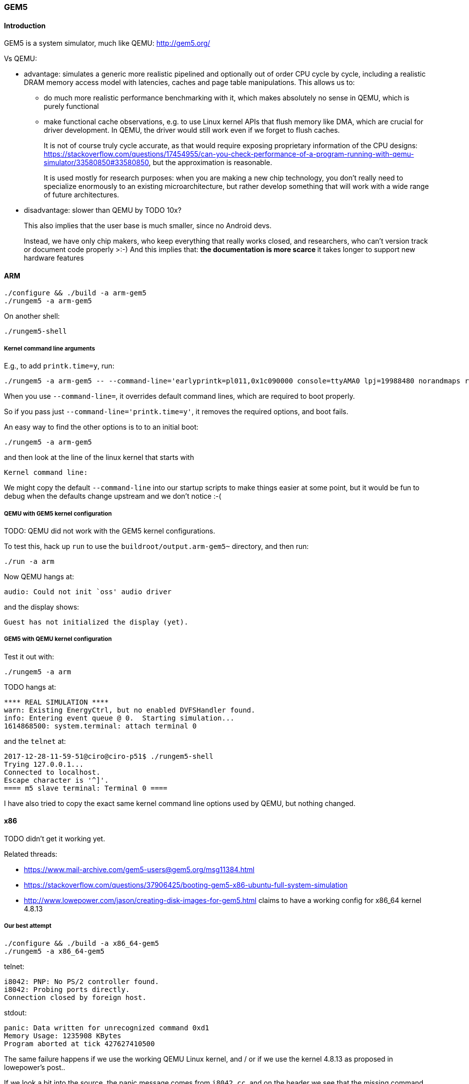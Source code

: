 === GEM5

==== Introduction

GEM5 is a system simulator, much like QEMU: http://gem5.org/

Vs QEMU:

* advantage: simulates a generic more realistic pipelined and optionally out of order CPU cycle by cycle, including a realistic DRAM memory access model with latencies, caches and page table manipulations. This allows us to:
** do much more realistic performance benchmarking with it, which makes absolutely no sense in QEMU, which is purely functional
** make functional cache observations, e.g. to use Linux kernel APIs that flush memory like DMA, which are crucial for driver development. In QEMU, the driver would still work even if we forget to flush caches.
+
It is not of course truly cycle accurate, as that would require exposing proprietary information of the CPU designs: https://stackoverflow.com/questions/17454955/can-you-check-performance-of-a-program-running-with-qemu-simulator/33580850#33580850, but the approximation is reasonable.
+
It is used mostly for research purposes: when you are making a new chip technology, you don't really need to specialize enormously to an existing microarchitecture, but rather develop something that will work with a wide range of future architectures.
* disadvantage: slower than QEMU by TODO 10x?
+
This also implies that the user base is much smaller, since no Android devs.
+
Instead, we have only chip makers, who keep everything that really works closed, and researchers, who can't version track or document code properly >:-) And this implies that:
** the documentation is more scarce
** it takes longer to support new hardware features

==== ARM

....
./configure && ./build -a arm-gem5
./rungem5 -a arm-gem5
....

On another shell:

....
./rungem5-shell
....

===== Kernel command line arguments

E.g., to add `printk.time=y`, run:

....
./rungem5 -a arm-gem5 -- --command-line='earlyprintk=pl011,0x1c090000 console=ttyAMA0 lpj=19988480 norandmaps rw loglevel=8 mem=512MB root=/dev/sda printk.time=y'
....

When you use `--command-line=`, it overrides default command lines, which are required to boot properly.

So if you pass just `--command-line='printk.time=y'`, it removes the required options, and boot fails.

An easy way to find the other options is to to an initial boot:

....
./rungem5 -a arm-gem5
....

and then look at the line of the linux kernel that starts with

....
Kernel command line:
....

We might copy the default `--command-line` into our startup scripts to make things easier at some point, but it would be fun to debug when the defaults change upstream and we don't notice :-(

===== QEMU with GEM5 kernel configuration

TODO: QEMU did not work with the GEM5 kernel configurations.

To test this, hack up `run` to use the `buildroot/output.arm-gem5~` directory, and then run:

....
./run -a arm
....

Now QEMU hangs at:

....
audio: Could not init `oss' audio driver
....

and the display shows:

....
Guest has not initialized the display (yet).
....

===== GEM5 with QEMU kernel configuration

Test it out with:

....
./rungem5 -a arm
....

TODO hangs at:

....
**** REAL SIMULATION ****
warn: Existing EnergyCtrl, but no enabled DVFSHandler found.
info: Entering event queue @ 0.  Starting simulation...
1614868500: system.terminal: attach terminal 0
....

and the `telnet` at:

....
2017-12-28-11-59-51@ciro@ciro-p51$ ./rungem5-shell
Trying 127.0.0.1...
Connected to localhost.
Escape character is '^]'.
==== m5 slave terminal: Terminal 0 ====
....

I have also tried to copy the exact same kernel command line options used by QEMU, but nothing changed.

==== x86

TODO didn't get it working yet.

Related threads:

* https://www.mail-archive.com/gem5-users@gem5.org/msg11384.html
* https://stackoverflow.com/questions/37906425/booting-gem5-x86-ubuntu-full-system-simulation
* http://www.lowepower.com/jason/creating-disk-images-for-gem5.html claims to have a working config for x86_64 kernel 4.8.13

===== Our best attempt

....
./configure && ./build -a x86_64-gem5
./rungem5 -a x86_64-gem5
....

telnet:

....
i8042: PNP: No PS/2 controller found.
i8042: Probing ports directly.
Connection closed by foreign host.
....

stdout:

....
panic: Data written for unrecognized command 0xd1
Memory Usage: 1235908 KBytes
Program aborted at tick 427627410500
....

The same failure happens if we use the working QEMU Linux kernel, and / or if we use the kernel 4.8.13 as proposed in lowepower's post..

If we look a bit into the source, the panic message comes from `i8042.cc`, and on the header we see that the missing command is:

....
    WriteOutputPort = 0xD1,
....

The kernel was compiled with `CONFIG_SERIO_I8042=y`, I didn't dare disable it yet. The Linux kernel driver has no `grep` hits for either of `0xd1` nor `output.?port`, it must be using some random bitmask to build it then.

This byte is documented at http://wiki.osdev.org/%228042%22_PS/2_Controller, as usual :-)

There are also a bunch of `i8042` kernel CLI options, I tweaked all of them but nothing.

===== Working baseline with magic image

Working x86 with the pre-built magic image with an ancient 2.6.22.9 kernel starting point:

....
sudo mkdir -p /dist/m5/system
sudo chmod 777 /dist/m5/system
cd /dist/m5/system
# Backed up at:
# https://github.com/cirosantilli/media/releases/tag/gem5
wget http://www.gem5.org/dist/current/x86/x86-system.tar.bz2
tar xvf x86-system.tar.bz2
cd x86-system
dd if=/dev/zero of=disks/linux-bigswap2.img bs=1024 count=65536
mkswap disks/linux-bigswap2.img
cd ..

git clone https://gem5.googlesource.com/public/gem5
cd gem5
git checkout da79d6c6cde0fbe5473ce868c9be4771160a003b
scons -j$(nproc) build/X86/gem5.opt
# That old blob has wrong filenames.
./build/X86/gem5.opt \
    -d /tmp/output \
    --disk-image=/dist/m5/system/disks/linux-x86.img \
    --kernel=/dist/m5/system/binaries/x86_64-vmlinux-2.6.22.9 \
    configs/example/fs.py
....

On another shell:

....
telnet localhost 3456
....

===== Unmodified Buildroot images 2

bzImage fails, so we always try with vmlinux obtained from inside build/.

rootfs.ext2 and vmlinux from 670366caaded57d318b6dbef34e863e3b30f7f29ails as:

Fails as:

....
Global frequency set at 1000000000000 ticks per second
warn: DRAM device capacity (8192 Mbytes) does not match the address range assigned (512 Mbytes)
info: kernel located at: /data/git/linux-kernel-module-cheat/buildroot/output.x86_64~/build/linux-custom/vmlinux
Listening for com_1 connection on port 3456
    0: rtc: Real-time clock set to Sun Jan  1 00:00:00 2012
0: system.remote_gdb.listener: listening for remote gdb #0 on port 7000
warn: Reading current count from inactive timer.
**** REAL SIMULATION ****
info: Entering event queue @ 0.  Starting simulation...
warn: instruction 'fninit' unimplemented
warn: Don't know what interrupt to clear for console.
12516923000: system.pc.com_1.terminal: attach terminal 0
warn: i8042 "Write output port" command not implemented.
warn: i8042 "Write keyboard output buffer" command not implemented.
warn: Write to unknown i8042 (keyboard controller) command port.
hack: Assuming logical destinations are 1 << id.
panic: Resetting mouse wrap mode unimplemented.
Memory Usage: 1003456 KBytes
Program aborted at tick 632745027500
--- BEGIN LIBC BACKTRACE ---
./build/X86/gem5.opt(_Z15print_backtracev+0x15)[0x12b8165]
./build/X86/gem5.opt(_Z12abortHandleri+0x39)[0x12c32f9]
/lib/x86_64-linux-gnu/libpthread.so.0(+0x11390)[0x7fe047a71390]
/lib/x86_64-linux-gnu/libc.so.6(gsignal+0x38)[0x7fe046601428]
/lib/x86_64-linux-gnu/libc.so.6(abort+0x16a)[0x7fe04660302a]
./build/X86/gem5.opt(_ZN6X86ISA8PS2Mouse11processDataEh+0xf5)[0x1391095]
./build/X86/gem5.opt(_ZN6X86ISA5I80425writeEP6Packet+0x51c)[0x13927ec]
./build/X86/gem5.opt(_ZN7PioPort10recvAtomicEP6Packet+0x66)[0x139f7b6]
./build/X86/gem5.opt(_ZN15NoncoherentXBar10recvAtomicEP6Packets+0x200)[0x1434af0]
./build/X86/gem5.opt(_ZN6Bridge15BridgeSlavePort10recvAtomicEP6Packet+0x5d)[0x140ee9d]
./build/X86/gem5.opt(_ZN12CoherentXBar10recvAtomicEP6Packets+0x3e7)[0x1415b77]
./build/X86/gem5.opt(_ZN15AtomicSimpleCPU8writeMemEPhjm5FlagsIjEPm+0x327)[0xa790a7]
./build/X86/gem5.opt(_ZN17SimpleExecContext8writeMemEPhjm5FlagsIjEPm+0x19)[0xa856b9]
./build/X86/gem5.opt(_ZNK10X86ISAInst2St7executeEP11ExecContextPN5Trace10InstRecordE+0x235)[0xfb9e65]
./build/X86/gem5.opt(_ZN15AtomicSimpleCPU4tickEv+0x23c)[0xa784fc]
./build/X86/gem5.opt(_ZN10EventQueue10serviceOneEv+0xc5)[0x12be0d5]
./build/X86/gem5.opt(_Z9doSimLoopP10EventQueue+0x38)[0x12cd558]
./build/X86/gem5.opt(_Z8simulatem+0x2eb)[0x12cdbdb]
./build/X86/gem5.opt(_ZZN8pybind1112cpp_function10initializeIRPFP22GlobalSimLoopExitEventmES3_ImEINS_4nameENS_5scopeENS_7siblingENS_5arg_vEEEEvOT_PFT0_DpT1_EDpRKT2_ENUlRNS_6detail13function_callEE1_4_FUNESO_+0x41)[0x13fca11]
./build/X86/gem5.opt(_ZN8pybind1112cpp_function10dispatcherEP7_objectS2_S2_+0x8d8)[0xfc7398]
/usr/lib/x86_64-linux-gnu/libpython2.7.so.1.0(PyEval_EvalFrameEx+0x7852)[0x7fe047d3b552]
/usr/lib/x86_64-linux-gnu/libpython2.7.so.1.0(PyEval_EvalCodeEx+0x85c)[0x7fe047e6501c]
/usr/lib/x86_64-linux-gnu/libpython2.7.so.1.0(PyEval_EvalFrameEx+0x6ffd)[0x7fe047d3acfd]
/usr/lib/x86_64-linux-gnu/libpython2.7.so.1.0(PyEval_EvalFrameEx+0x7124)[0x7fe047d3ae24]
/usr/lib/x86_64-linux-gnu/libpython2.7.so.1.0(PyEval_EvalFrameEx+0x7124)[0x7fe047d3ae24]
/usr/lib/x86_64-linux-gnu/libpython2.7.so.1.0(PyEval_EvalCodeEx+0x85c)[0x7fe047e6501c]
/usr/lib/x86_64-linux-gnu/libpython2.7.so.1.0(PyEval_EvalCode+0x19)[0x7fe047d33b89]
/usr/lib/x86_64-linux-gnu/libpython2.7.so.1.0(PyEval_EvalFrameEx+0x613b)[0x7fe047d39e3b]
/usr/lib/x86_64-linux-gnu/libpython2.7.so.1.0(PyEval_EvalCodeEx+0x85c)[0x7fe047e6501c]
/usr/lib/x86_64-linux-gnu/libpython2.7.so.1.0(PyEval_EvalFrameEx+0x6ffd)[0x7fe047d3acfd]
/usr/lib/x86_64-linux-gnu/libpython2.7.so.1.0(PyEval_EvalCodeEx+0x85c)[0x7fe047e6501c]
/usr/lib/x86_64-linux-gnu/libpython2.7.so.1.0(PyEval_EvalCode+0x19)[0x7fe047d33b89]
--- END LIBC BACKTRACE ---
Aborted (core dumped)
....

Boot goes quite far, on telnet:

....
ALSA device list:
  No soundcards found.
....

So just looks like we have to disable some Linux configs which GEM5 does not support... so fragile.

===== Copy upstream 2.6 configs on 4.9 kernel

The magic image provides its kernel configurations, so let's try that.

The configs are present at:

....
wget http://www.gem5.org/dist/current/x86/config-x86.tar.bz2
....

backed up at: https://github.com/cirosantilli/media/releases/tag/gem5

Copy `linux-2.6.22.9` into the kernel tree as `.config`, `git checkout v4.9.6`, `make olddefconfig`, `make`, then use the Buildroot filesystem as above, failure:

....
panic: Invalid IDE control register offset: 0
Memory Usage: 931272 KBytes
Program aborted at tick 382834812000
--- BEGIN LIBC BACKTRACE ---
./build/X86/gem5.opt(_Z15print_backtracev+0x15)[0x12b8165]
./build/X86/gem5.opt(_Z12abortHandleri+0x39)[0x12c32f9]
/lib/x86_64-linux-gnu/libpthread.so.0(+0x11390)[0x7fc2081c6390]
/lib/x86_64-linux-gnu/libc.so.6(gsignal+0x38)[0x7fc206d56428]
/lib/x86_64-linux-gnu/libc.so.6(abort+0x16a)[0x7fc206d5802a]
./build/X86/gem5.opt(_ZN7IdeDisk11readControlEmiPh+0xd9)[0xa96989]
./build/X86/gem5.opt(_ZN13IdeController14dispatchAccessEP6Packetb+0x53e)[0xa947ae]
./build/X86/gem5.opt(_ZN13IdeController4readEP6Packet+0xe)[0xa94a5e]
./build/X86/gem5.opt(_ZN7PioPort10recvAtomicEP6Packet+0x3f)[0x139f78f]
./build/X86/gem5.opt(_ZN15NoncoherentXBar10recvAtomicEP6Packets+0x200)[0x1434af0]
./build/X86/gem5.opt(_ZN6Bridge15BridgeSlavePort10recvAtomicEP6Packet+0x5d)[0x140ee9d]
./build/X86/gem5.opt(_ZN12CoherentXBar10recvAtomicEP6Packets+0x3e7)[0x1415b77]
./build/X86/gem5.opt(_ZN15AtomicSimpleCPU7readMemEmPhj5FlagsIjE+0x3ef)[0xa780ef]
./build/X86/gem5.opt(_ZN17SimpleExecContext7readMemEmPhj5FlagsIjE+0x11)[0xa85671]
./build/X86/gem5.opt(_ZNK10X86ISAInst2Ld7executeEP11ExecContextPN5Trace10InstRecordE+0x130)[0xfb6c00]
./build/X86/gem5.opt(_ZN15AtomicSimpleCPU4tickEv+0x23c)[0xa784fc]
./build/X86/gem5.opt(_ZN10EventQueue10serviceOneEv+0xc5)[0x12be0d5]
./build/X86/gem5.opt(_Z9doSimLoopP10EventQueue+0x38)[0x12cd558]
./build/X86/gem5.opt(_Z8simulatem+0x2eb)[0x12cdbdb]
./build/X86/gem5.opt(_ZZN8pybind1112cpp_function10initializeIRPFP22GlobalSimLoopExitEventmES3_ImEINS_4nameENS_5scopeENS_7siblingENS_5arg_vEEEEvOT_PFT0_DpT1_EDpRKT2_ENUlRNS_6detail13function_callEE1_4_FUNESO_+0x41)[0x13fca11]
./build/X86/gem5.opt(_ZN8pybind1112cpp_function10dispatcherEP7_objectS2_S2_+0x8d8)[0xfc7398]
/usr/lib/x86_64-linux-gnu/libpython2.7.so.1.0(PyEval_EvalFrameEx+0x7852)[0x7fc208490552]
/usr/lib/x86_64-linux-gnu/libpython2.7.so.1.0(PyEval_EvalCodeEx+0x85c)[0x7fc2085ba01c]
/usr/lib/x86_64-linux-gnu/libpython2.7.so.1.0(PyEval_EvalFrameEx+0x6ffd)[0x7fc20848fcfd]
/usr/lib/x86_64-linux-gnu/libpython2.7.so.1.0(PyEval_EvalFrameEx+0x7124)[0x7fc20848fe24]
/usr/lib/x86_64-linux-gnu/libpython2.7.so.1.0(PyEval_EvalFrameEx+0x7124)[0x7fc20848fe24]
/usr/lib/x86_64-linux-gnu/libpython2.7.so.1.0(PyEval_EvalCodeEx+0x85c)[0x7fc2085ba01c]
/usr/lib/x86_64-linux-gnu/libpython2.7.so.1.0(PyEval_EvalCode+0x19)[0x7fc208488b89]
/usr/lib/x86_64-linux-gnu/libpython2.7.so.1.0(PyEval_EvalFrameEx+0x613b)[0x7fc20848ee3b]
/usr/lib/x86_64-linux-gnu/libpython2.7.so.1.0(PyEval_EvalCodeEx+0x85c)[0x7fc2085ba01c]
/usr/lib/x86_64-linux-gnu/libpython2.7.so.1.0(PyEval_EvalFrameEx+0x6ffd)[0x7fc20848fcfd]
/usr/lib/x86_64-linux-gnu/libpython2.7.so.1.0(PyEval_EvalCodeEx+0x85c)[0x7fc2085ba01c]
--- END LIBC BACKTRACE ---
Aborted (core dumped)
....

===== Use upstream 2.6 configs and 2.6 kernel

If we checkout to the ancient kernel `v2.6.22.9`, it fails to compile with modern GNU make 4.1: https://stackoverflow.com/questions/35002691/makefile-make-clean-why-getting-mixed-implicit-and-normal-rules-deprecated-s lol
